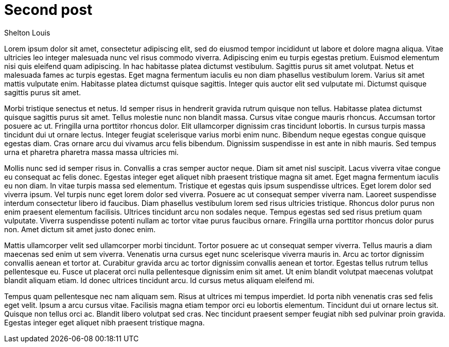 # Second post
Shelton Louis
:description: 'Lorem ipsum dolor sit amet'
:pub_date: 2022-07-22
:hero_image: /blog-placeholder-4.jpg


Lorem ipsum dolor sit amet, consectetur adipiscing elit, sed do eiusmod tempor incididunt ut labore et dolore magna aliqua. Vitae ultricies leo integer malesuada nunc vel risus commodo viverra. Adipiscing enim eu turpis egestas pretium. Euismod elementum nisi quis eleifend quam adipiscing. In hac habitasse platea dictumst vestibulum. Sagittis purus sit amet volutpat. Netus et malesuada fames ac turpis egestas. Eget magna fermentum iaculis eu non diam phasellus vestibulum lorem. Varius sit amet mattis vulputate enim. Habitasse platea dictumst quisque sagittis. Integer quis auctor elit sed vulputate mi. Dictumst quisque sagittis purus sit amet.

Morbi tristique senectus et netus. Id semper risus in hendrerit gravida rutrum quisque non tellus. Habitasse platea dictumst quisque sagittis purus sit amet. Tellus molestie nunc non blandit massa. Cursus vitae congue mauris rhoncus. Accumsan tortor posuere ac ut. Fringilla urna porttitor rhoncus dolor. Elit ullamcorper dignissim cras tincidunt lobortis. In cursus turpis massa tincidunt dui ut ornare lectus. Integer feugiat scelerisque varius morbi enim nunc. Bibendum neque egestas congue quisque egestas diam. Cras ornare arcu dui vivamus arcu felis bibendum. Dignissim suspendisse in est ante in nibh mauris. Sed tempus urna et pharetra pharetra massa massa ultricies mi.

Mollis nunc sed id semper risus in. Convallis a cras semper auctor neque. Diam sit amet nisl suscipit. Lacus viverra vitae congue eu consequat ac felis donec. Egestas integer eget aliquet nibh praesent tristique magna sit amet. Eget magna fermentum iaculis eu non diam. In vitae turpis massa sed elementum. Tristique et egestas quis ipsum suspendisse ultrices. Eget lorem dolor sed viverra ipsum. Vel turpis nunc eget lorem dolor sed viverra. Posuere ac ut consequat semper viverra nam. Laoreet suspendisse interdum consectetur libero id faucibus. Diam phasellus vestibulum lorem sed risus ultricies tristique. Rhoncus dolor purus non enim praesent elementum facilisis. Ultrices tincidunt arcu non sodales neque. Tempus egestas sed sed risus pretium quam vulputate. Viverra suspendisse potenti nullam ac tortor vitae purus faucibus ornare. Fringilla urna porttitor rhoncus dolor purus non. Amet dictum sit amet justo donec enim.

Mattis ullamcorper velit sed ullamcorper morbi tincidunt. Tortor posuere ac ut consequat semper viverra. Tellus mauris a diam maecenas sed enim ut sem viverra. Venenatis urna cursus eget nunc scelerisque viverra mauris in. Arcu ac tortor dignissim convallis aenean et tortor at. Curabitur gravida arcu ac tortor dignissim convallis aenean et tortor. Egestas tellus rutrum tellus pellentesque eu. Fusce ut placerat orci nulla pellentesque dignissim enim sit amet. Ut enim blandit volutpat maecenas volutpat blandit aliquam etiam. Id donec ultrices tincidunt arcu. Id cursus metus aliquam eleifend mi.

Tempus quam pellentesque nec nam aliquam sem. Risus at ultrices mi tempus imperdiet. Id porta nibh venenatis cras sed felis eget velit. Ipsum a arcu cursus vitae. Facilisis magna etiam tempor orci eu lobortis elementum. Tincidunt dui ut ornare lectus sit. Quisque non tellus orci ac. Blandit libero volutpat sed cras. Nec tincidunt praesent semper feugiat nibh sed pulvinar proin gravida. Egestas integer eget aliquet nibh praesent tristique magna.
